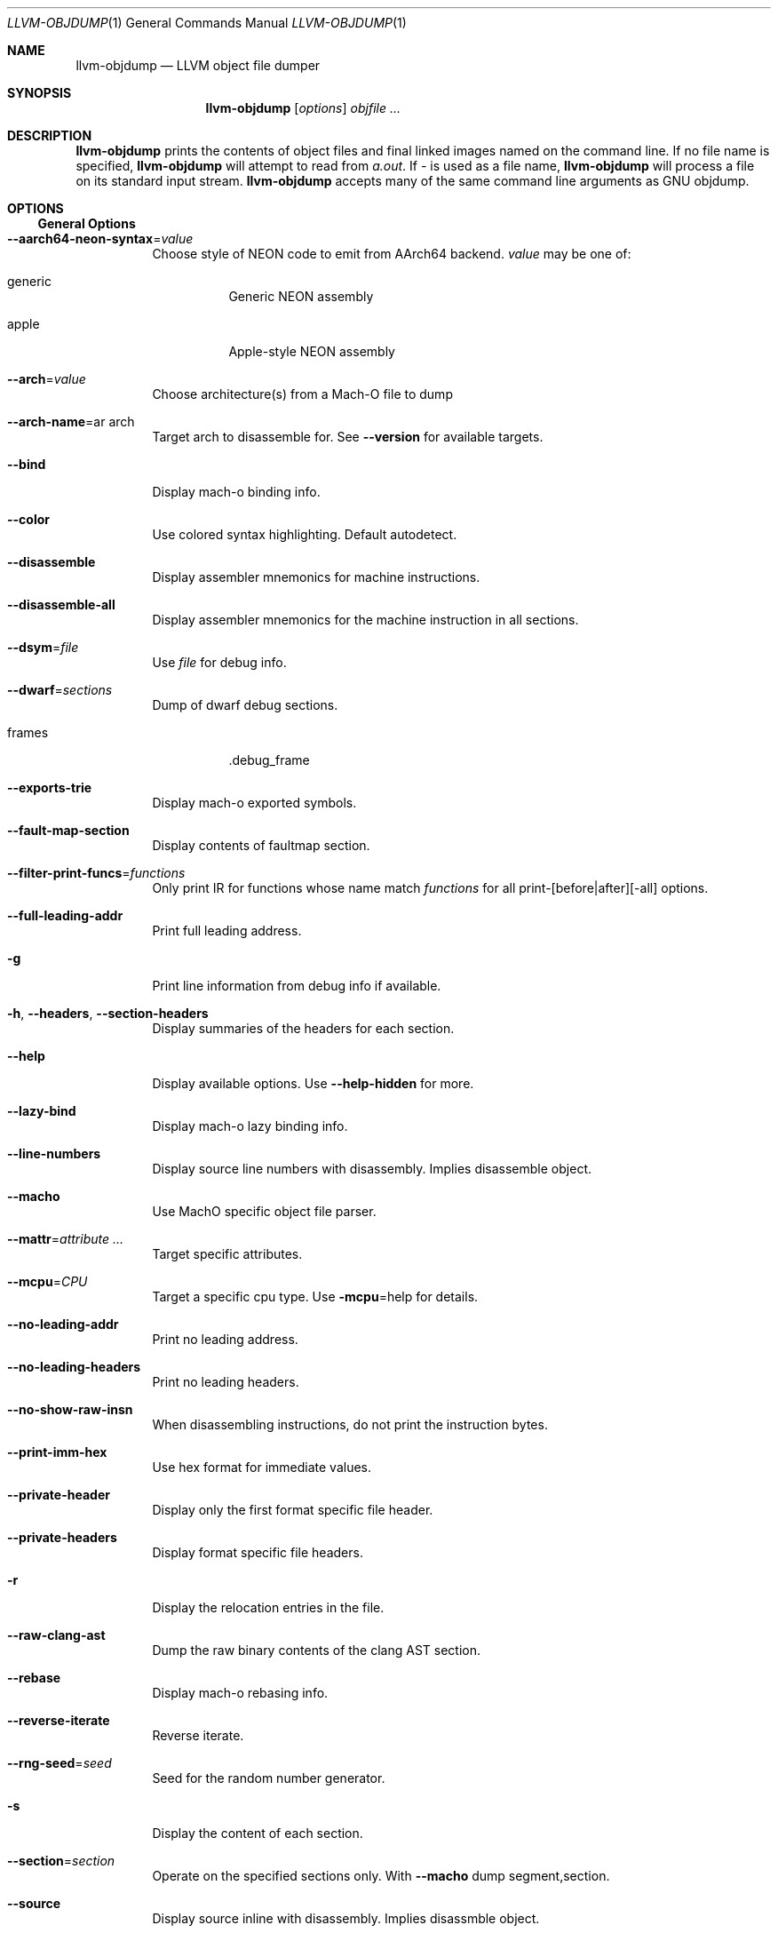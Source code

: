 .\" This file is distributed under the University of Illinois Open Source
.\" License.
.\"
.Dd November 26, 2018
.Dt LLVM-OBJDUMP 1
.Os
.Sh NAME
.Nm llvm-objdump
.Nd LLVM object file dumper
.Sh SYNOPSIS
.Nm llvm-objdump
.Op Ar options
.Ar objfile ...
.Sh DESCRIPTION
.Nm
prints the contents of object files and final linked images named on the
command line.
If no file name is specified,
.Nm
will attempt to read from
.Pa a.out .
If
.Pa -
is used as a file name,
.Nm
will process a file on its standard input stream.
.Nm
accepts many of the same command line arguments as GNU objdump.
.Sh OPTIONS
.Ss General Options
.Bl -tag -width indent
.It Fl -aarch64-neon-syntax Ns = Ns Ar value
Choose style of NEON code to emit from AArch64 backend.
.Ar value
may be one of:
.Bl -tag -width indent
.It generic
Generic NEON assembly
.It apple
Apple-style NEON assembly
.El
.It Fl -arch Ns = Ns Ar value
Choose architecture(s) from a Mach-O file to dump
.It Fl -arch-name Ns = Ns ar arch
Target arch to disassemble for.
See
.Fl -version
for available targets.
.It Fl -bind
Display mach-o binding info.
.It Fl -color
Use colored syntax highlighting.
Default autodetect.
.It Fl -disassemble
Display assembler mnemonics for machine instructions.
.It Fl -disassemble-all
Display assembler mnemonics for the machine instruction in all sections.
.It Fl -dsym Ns = Ns Ar file
Use
.Ar file
for debug info.
.It Fl -dwarf Ns = Ns Ar sections
Dump of dwarf debug sections.
.Bl -tag -width indent
.It frames
.Dv .debug_frame
.El
.It Fl -exports-trie
Display mach-o exported symbols.
.It Fl -fault-map-section
Display contents of faultmap section.
.It Fl -filter-print-funcs Ns = Ns Ar functions
Only print IR for functions whose name match
.Ar functions
for all print-[before|after][-all] options.
.It Fl -full-leading-addr
Print full leading address.
.It Fl g
Print line information from debug info if available.
.It Fl h , -headers , -section-headers
Display summaries of the headers for each section.
.It Fl -help
Display available options.
Use
.Fl -help-hidden
for more.
.It Fl -lazy-bind
Display mach-o lazy binding info.
.It Fl -line-numbers
Display source line numbers with disassembly. Implies disassemble object.
.It Fl -macho
Use MachO specific object file parser.
.It Fl -mattr Ns = Ns Ar attribute ...
Target specific attributes.
.It Fl -mcpu Ns = Ns Ar CPU
Target a specific cpu type.
Use
.Fl mcpu Ns = Ns help
for details.
.It Fl -no-leading-addr
Print no leading address.
.It Fl -no-leading-headers
Print no leading headers.
.It Fl -no-show-raw-insn
When disassembling instructions, do not print the instruction bytes.
.It Fl -print-imm-hex
Use hex format for immediate values.
.It Fl -private-header
Display only the first format specific file header.
.It Fl -private-headers
Display format specific file headers.
.It Fl r
Display the relocation entries in the file.
.It Fl -raw-clang-ast
Dump the raw binary contents of the clang AST section.
.It Fl -rebase
Display mach-o rebasing info.
.It Fl -reverse-iterate
Reverse iterate.
.It Fl -rng-seed Ns = Ns Ar seed
Seed for the random number generator.
.It Fl s
Display the content of each section.
.It Fl -section Ns = Ns Ar section
Operate on the specified sections only.
With
.Fl -macho
dump segment,section.
.It Fl -source
Display source inline with disassembly.
Implies disassmble object.
.It Fl -start-address Ns = Ns Ar address
Disassemble beginning at
.Ar address .
.It Fl -stats
Enable statistics output from program.
Available with Asserts builds.
.It Fl -stats-json
Display statistics as json data.
.It Fl -stop-address Ns = Ns Ar address
Stop disassembly at
.Ar address .
.It Fl t
Display the symbol table.
.It Fl -time-passes
Time each pass, printing elapsed time for each on exit
.It Fl -triple Ns = Ns Ar triple
Target triple to disassemble for.
See
.Fl -version
for available targets.
.It Fl -unwind-info
Display unwind information.
.It Fl -version
Display the version of this program.
.It Fl -weak-bind
Display mach-o weak binding info.
.It Fl -x86-asm-syntax Ns = Ns Ar syntax
Choose style of code to emit from X86 backend.
.Bl -tag -width indent
.It att
Emit AT&T-style assembly.
.It intel
Emit Intel-style assembly.
.El
.El
.Ss Mach-O Options
There are a number of options specific to the Mach-O format.
These are used in combination with the
.Fl -macho
option.
.Bl -tag -width indent
.It Fl -archive-headers
Print archive headers for Mach-O archives.
.It Fl -archive-member-offsets
Print the offset to each archive member for Mach-O archives.
Requires
.Fl -macho
and
.Fl -archive-headers.
.It Fl -data-in-code
Print the data in code table for Mach-O objects.
.It Fl -dis-symname Ns = Ns Ar symbol
Disassemble just
.Ar symbol 's
instructions.
.It Fl -dylib-id
Print the shared library's id for the dylib Mach-O file.
.It Fl -dylibs-used
Print the shared libraries used for linked Mach-O files.
.It Fl -indirect-symbols
Print indirect symbol table for Mach-O objects.
.It Fl -info-plist
Print the info plist section as strings for Mach-O objects.
.It Fl -link-opt-hints
Print the linker optimization hints for Mach-O objects.
.It Fl -no-symbolic-operands
do not symbolic operands when disassembling.
.It Fl -non-verbose
Print the info for Mach-O objects in non-verbose or numeric form.
.It Fl -objc-meta-data
Print the Objective-C runtime meta data for Mach-O files.
.It Fl -universal-headers
Print Mach-O universal headers.
.El
